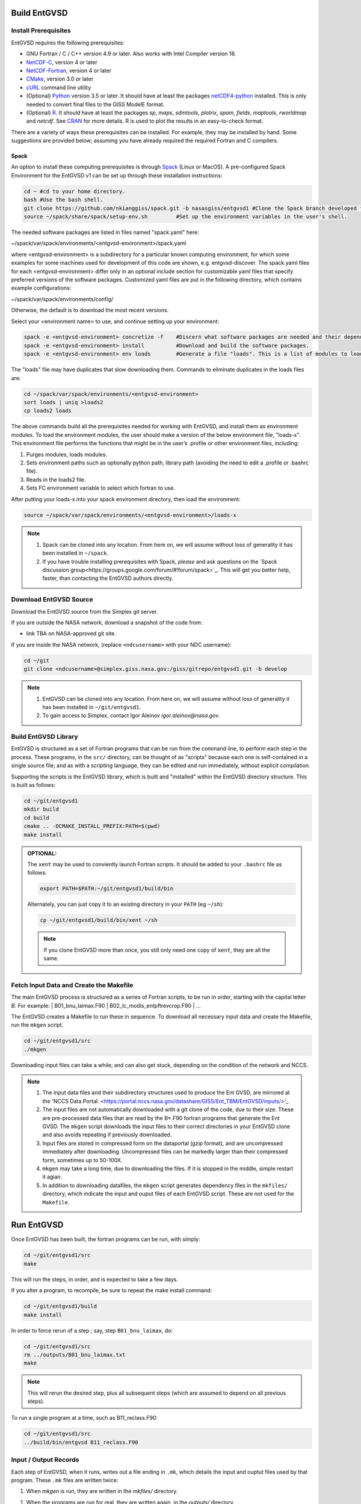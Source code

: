 .. _building

Build EntGVSD
=============

Install Prerequisites
---------------------

EntGVSD requires the following prerequisites:

* GNU Fortran / C / C++ version 4.9 or later.  Also works with Intel Compiler version 18.

* `NetCDF-C <https://www.unidata.ucar.edu/software/netcdf/docs/getting_and_building_netcdf.html>`_, version 4 or later

* `NetCDF-Fortran <https://www.unidata.ucar.edu/software/netcdf/docs/building_netcdf_fortran.html>`_, version 4 or later

* `CMake <https://cmake.org>`_, version 3.0 or later

* `cURL <https://curl.haxx.se>`_ command line utility

* (Optional) `Python <https://www.python.org>`_ version 3.5 or later.  It should have at least the packages `netCDF4-python <https://unidata.github.io/netcdf4-python/netCDF4/index.html>`_ installed.  This is only needed to convert final files to the GISS ModelE format.

* (Optional) `R <https://www.r-project.org>`_.  It should have at least the packages *sp*, *maps*, *sdmtools*, *plotrix*, *spam*, *fields*, *maptools*, *rworldmap* and *netcdf*.  See `CRAN <https://cran.r-project.org>`_ for more details.  R is used to plot the results in an easy-to-check format.

There are a variety of ways these prerequisites can be installed.  For
example, they may be installed by hand.  Some suggestions are provided
below; assuming you have already required the required Fortran and C
compilers.

Spack
`````

An option to install these computing prerequisites is through `Spack
<https://spack.io>`_ (Linux or MacOS). A pre-configured Spack Environment for the EntGVSD v1 can be set up through these installation instructions:


.. code-block:: bash

   cd ~ #cd to your home directory.
   bash #Use the bash shell.
   git clone https://github.com/nkianggiss/spack.git -b nasasgiss/entgvsd1 #Clone the Spack branch developed for the Ent GVSD v1.
   source ~/spack/share/spack/setup-env.sh         #Set up the environment variables in the user's shell.

The needed software packages are listed in files named "spack.yaml" here:

.. code-block:: bash

~/spack/var/spack/environments/<entgvsd-environment>/spack.yaml

where <entgvsd-environment> is a subdirectory for a particular known computing environment, for which some examples for some machines used for development of this code are shown, e.g. entgvsd-discover.  The spack.yaml files for each <entgvsd-environment> differ only in an optional include section for customizable yaml files that specify  preferred versions of the software packages. Customized yaml files are put in the following directory, which contains example configurations:

.. code-block:: bash

~/spack/var/spack/environments/config/

Otherwise, the default is to download the most recent versions.

Select your <environment name> to use, and continue setting up your environment:

.. code-block:: bash

   spack -e <entgvsd-environment> concretize -f    #Discern what software packages are needed and their dependencies.
   spack -e <entgvsd-environment> install          #Download and build the software packages.
   spack -e <entgvsd-environment> env loads        #Generate a file "loads". This is a list of modules to load.

The "loads" file may have duplicates that slow downloading them.  Commands to eliminate duplicates in the loads files are:

.. code-block:: bash

   cd ~/spack/var/spack/environments/<entgvsd-environment>
   sort loads | uniq >loads2
   cp loads2 loads

The above commands build all the prerequisites needed for working with EntGVSD, and install them as environment modules.  To load the environment modules, the user should make a version of the below environment file, "loads-x".  This environment file performs the functions that might be in the user’s .profile or other environment files, including:

1.  Purges modules, loads modules.
2.  Sets environment paths such as optionally python path, library path (avoiding the need to edit a .profile or .bashrc file).
3.  Reads in the loads2 file.
4.  Sets FC environment variable to select which fortran to use.

After putting your loads-x into your spack environment directory, then load the environment:

.. code-block:: bash

   source ~/spack/var/spack/environments/<entgvsd-environment>/loads-x

.. note::

   1. Spack can be cloned into any location.  From here on, we will
      assume without loss of generality it has been installed in ``~/spack``.

   2. If you have trouble installing prerequisites with Spack, *please*
      and ask questions on the `Spack discussion
      group<https://groups.google.com/forum/#!forum/spack>`_.  This will
      get you better help, faster, than contacting the EntGVSD authors
      directly.


Download EntGVSD Source
-----------------------

Download the EntGVSD source from the Simplex git server.  

If you are outside the NASA network, download a snapshot of the code from:

* link TBA on NASA-approved git site.


If you are inside the NASA network, (replace
``<ndcusername>`` with your NDC username):

.. code-block:: bash

   cd ~/git
   git clone <ndcusername>@simplex.giss.nasa.gov:/giss/gitrepo/entgvsd1.git -b develop

.. note::

   1. EntGVSD can be cloned into any location.  From here on, we will
      assume without loss of generality it has been installed in ``~/git/entgvsd1``.

   2. To gain access to Simplex, contact Igor Aleinov
      *igor.aleinov@nasa.gov*.


Build EntGVSD Library
---------------------

EntGVSD is structured as a set of Fortran programs that can be run
from the command line, to perform each step in the process.  These
programs, in the ``src/`` directory, can be thought of as "scripts"
because each one is self-contained in a single source file; and as
with a scripting language, they can be edited and run immediately,
without explicit compilation.

Supporting the scripts is the EntGVSD library, which is built and
"installed" within the EntGVSD directory structure.  This is built as
follows:

.. code-block:: bash

   cd ~/git/entgvsd1
   mkdir build
   cd build
   cmake .. -DCMAKE_INSTALL_PREFIX:PATH=$(pwd)
   make install

.. admonition:: OPTIONAL:

   The ``xent`` may be used to conviently launch Fortran scripts.  It
   should be added to your ``.bashrc`` file as follows:

   .. code-block:: bash

      export PATH=$PATH:~/git/entgvsd1/build/bin

   Alternately, you can just copy it to an existing directory in your
   ``PATH`` (eg ``~/sh``):

   .. code-block:: bash

      cp ~/git/entgvsd1/build/bin/xent ~/sh


   .. note::

      If you clone EntGVSD more than once, you still only need one
      copy of ``xent``, they are all the same.


Fetch Input Data and Create the Makefile
----------------------------------------

The main EntGVSD process is structured as a series of Fortran scripts,
to be run in order, starting with the capital letter `B`.  For example:
| B01_bnu_laimax.F90
| B02_lc_modis_entpftrevcrop.F90
|  ...


The EntGVSD creates a Makefile to run these in sequence.  To download all necessary input data and
create the Makefile, run the ``mkgen`` script.

.. code-block:: bash

   cd ~/git/entgvsd1/src
   ./mkgen

Downloading input files can take a while; and can also get stuck, depending on the condition of 
the network and NCCS.

.. note::

   1. The input data files and their subdirectory structures used to produce the Ent GVSD, are mirrored at 
      the 'NCCS Data Portal. 
      <https://portal.nccs.nasa.gov/datashare/GISS/Ent_TBM/EntGVSD/inputs/>'_

   2.  The input files are not automatically downloaded with a git clone of the code, due to their size.  
       These are pre-processed data files that are read by the B*.F90 fortran programs that generate the 
       Ent GVSD. The ``mkgen`` script downloads the input files to their correct directories in your 
       EntGVSD clone and also avoids repeating if previously downloaded. 

   3. Input files are stored in compressed form on the dataportal
      (gzip format), and are uncompressed immediately after
      downloading.  Uncompressed files can be markedly larger than
      their compressed form, sometimes up to 50-100X.

   4. ``mkgen`` may take a long time, due to downloading the files.
      If it is stopped in the middle, simple restart it agian.

   5. In addition to downloading datafiles, the ``mkgen`` script
      generates dependency files in the ``mkfiles/`` directory, which
      indicate the input and ouput files of each EntGVSD script.
      These are not used for the ``Makefile``.

Run EntGVSD
============

Once EntGVSD has been built, the fortran programs can be run, with simply:

.. code-block:: bash

   cd ~/git/entgvsd1/src
   make

This will run the steps, in order, and is expected to take a few days.

If you alter a program, to recompile, be sure to repeat the make install command:

.. code-block:: bash

   cd ~/git/entgvsd1/build
   make install

In order to force rerun of a step ; say, step ``B01_bnu_laimax``, do:

.. code-block:: bash

   cd ~/git/entgvsd1/src
   rm ../outputs/B01_bnu_laimax.txt
   make

.. note::

   This will rerun the desired step, plus all subsequent steps (which
   are assumed to depend on all previous steps).

To run a single program at a time, such as B11_reclass.F90:

.. code-block:: bash

   cd ~/git/entgvsd1/src
   ../build/bin/entgvsd B11_reclass.F90


Input / Output Records
----------------------

Each step of EntGVSD, when it runs, writes out a file ending in
``.mk``, which details the input and ouptut files used by that
program.  These ``.mk`` files are written twice:

1. When `mkgen` is run, they are written in the `mkfiles/` directory.

1. When the programs are run for real, they are written again, in the
   `outputs/` directory.

Looking in these ``.mk`` files is useful to give a definitive answer
on what files each program opens.


Modifying Parameters
====================

User-editable parameters are in the file ``slib/ent_params.f90``.
Once parameter(s) in this file are changed, the following steps must
take place to make sure they take effect:

.. code-block:: bash

   cd ~/git/entgvsd1/build
   make install
   

.. note::

   1. The ``ent_params.f90`` file is NOT checked into git.  It is a
      user configuration file.

   1. To revert to default values as stored in git, do:

      .. code-block:: bash

         cd ~/git/entgvsd1/slib
         rm ent_params.f90
         cd ../build
         FC=$(which gfortran) cmake .. -DCMAKE_INSTALL_PREFIX:PATH=$(pwd)

   1. The parameters ``LAI_YEAR`` and ``sLAI_YEAR`` must match.  One
      is a string, one is an integer.

   1. Changing the ``LAI_YEAR`` parameter will cause ``2004`` to be
      replaced by a different year, everywhere it is appropriate in
      input filenames, output filenames, metadata and folders ---
      except for ``B20_plots.R``, where the year must be changed manually.

Rerun EntGVSD
=============

If EntGVSD has already run and you wish to re-run it with a "clean"
slate, the following steps are will do so:

.. code-block:: bash

   cd ~/git/entgvsd1
   rm -rf outputs build
   mkdir build
   cd build
   FC=$(which gfortran) cmake .. -DCMAKE_INSTALL_PREFIX:PATH=$(pwd)
   make install
   cd ../src
   ./mkgen
   make

.. note::

   As long as the downloaded data files in the `inputs/` directory are
   not deleted, this procedure will not need to re-download them.

   
Modifying Parameters
====================

User-editable parameters are in the file ``slib/ent_params.f90``.
Once parameter(s) in this file are changed, the following steps must
take place to make sure they take effect:

.. code-block:: bash

   cd ~/git/entgvsd1/build
   make install
   

.. note::

   1. The ``ent_params.f90`` file is NOT checked into git.  It is a
      user configuration file.

   1. The parameters ``LAI_YEAR`` and ``sLAI_YEAR`` must match.  One
      is a string, one is an integer.

   1. Changing the ``LAI_YEAR`` parameter will cause ``2004`` to be
      replaced by a different year, everywhere it is appropriate in
      input filenames, output filenames, metadata and folders ---
      except for ``B20_plots.R``, where the year must be changed manually.

Pre-Processsed Raw Data Files
============================

Code to pre-process original source data files (many of which serve as input to EntGVSD)
are in the ``data/`` directory, created and downloaded by the ``mkgen`` script.  These codes 
have been run previously and their output pre-processed files are provided; but unlike the 
scripts in ``src/``, the codes do not come with a
curated build system.  They are provided as-is, for reference.

Accompanying the code are a number of data files from the original data sources.  
They may be downloaded by running the ``entdata'' script in each subdirectory of ``data/``.  For example:

.. code-block:: bash

   cd ~/git/entgvsd1/data/climstats
   ./entdata

The contents of the data directory are described here.
##Add link to new page named data.rst to describe the data directory ##

